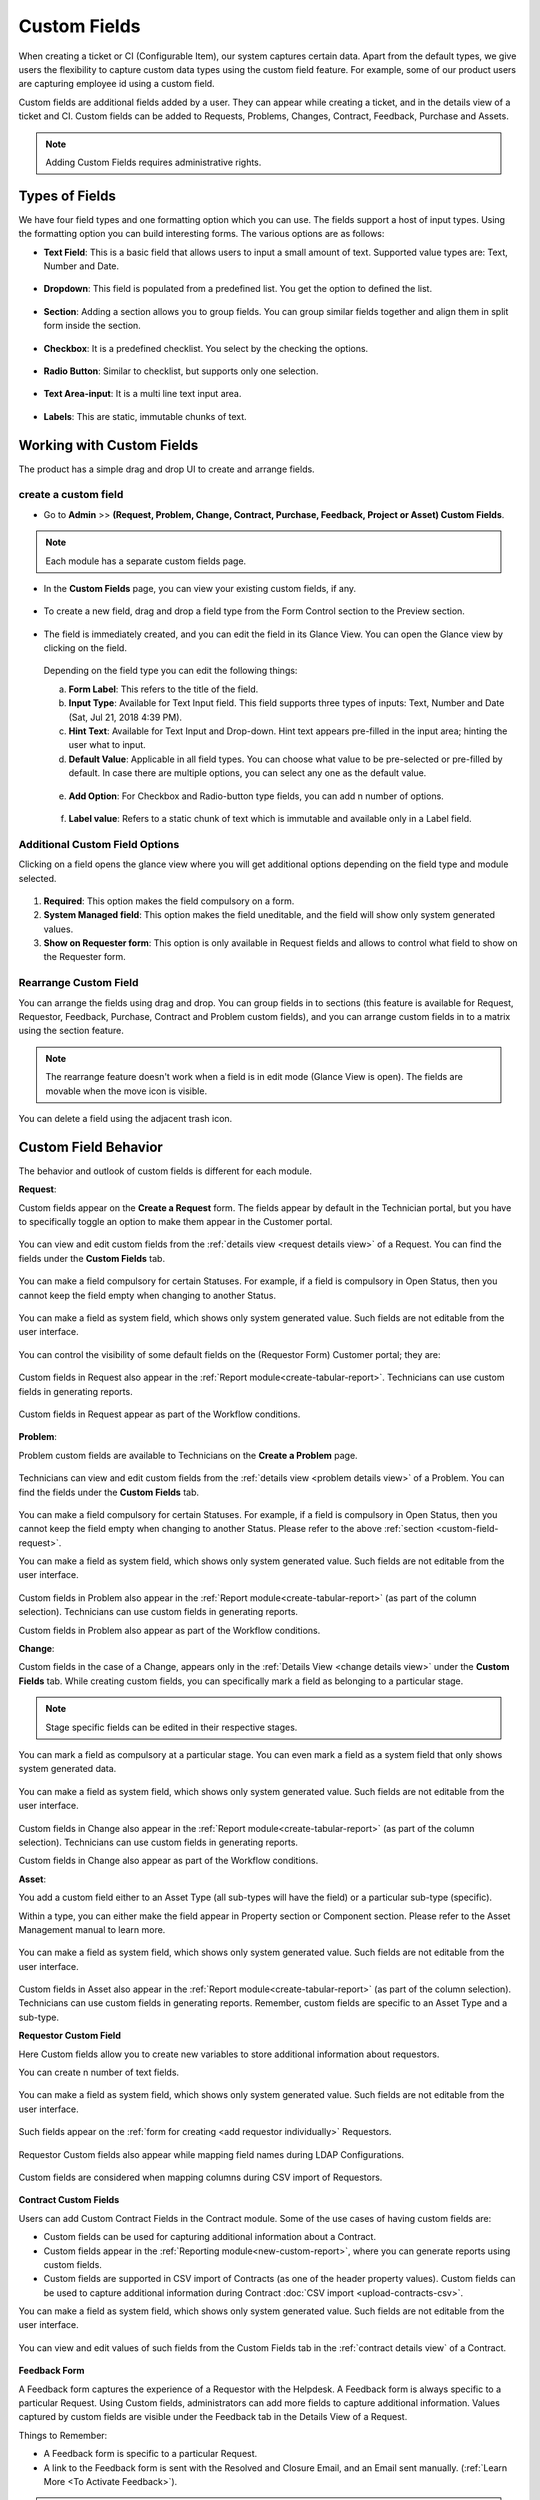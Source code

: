 .. _ad-custom-fields:

*************
Custom Fields
*************

When creating a ticket or CI (Configurable Item), our system captures certain data.
Apart from the default types, we give users the flexibility to capture custom data types using the 
custom field feature. For example, some of our product users are capturing employee id using a custom field. 

Custom fields are additional fields added by a user. They can appear
while creating a ticket, and in the details view of a ticket and CI.
Custom fields can be added to Requests, Problems, Changes, Contract, Feedback, Purchase and Assets.

.. note:: Adding Custom Fields requires administrative rights.

.. _ad-types-of-fields:

Types of Fields
===============

We have four field types and one formatting option which you can use. The fields support a host of input types. Using the
formatting option you can build interesting forms. The various options are as follows:

- **Text Field**: This is a basic field that allows users to input a small amount of text. Supported value types   
  are: Text, Number and Date.

.. _adf-94.5:
.. figure:: https://s3-ap-southeast-1.amazonaws.com/flotomate-resources/admin/AD-94.5.png
    :align: center
    :alt: figure 94.5 

- **Dropdown**: This field is populated from a predefined list. You get the option to defined the list.

.. _adf-94.6:
.. figure:: https://s3-ap-southeast-1.amazonaws.com/flotomate-resources/admin/AD-94.6.png
    :align: center
    :alt: figure 94.6 

- **Section**: Adding a section allows you to group fields. You can group similar fields together and align them in split form
  inside the section.  

.. _adf-94.7:
.. figure:: https://s3-ap-southeast-1.amazonaws.com/flotomate-resources/admin/AD-94.7.png
    :align: center
    :alt: figure 94.7 

- **Checkbox**: It is a predefined checklist. You select by the checking the options. 

.. _adf-94.8:
.. figure:: https://s3-ap-southeast-1.amazonaws.com/flotomate-resources/admin/AD-94.8.png
    :align: center
    :alt: figure 94.8 

- **Radio Button**: Similar to checklist, but supports only one selection.

.. _adf-94.9:
.. figure:: https://s3-ap-southeast-1.amazonaws.com/flotomate-resources/admin/AD-94.9.png
    :align: center
    :alt: figure 94.9

- **Text Area-input**: It is a multi line text input area. 

.. _adf-94.9.1:
.. figure:: https://s3-ap-southeast-1.amazonaws.com/flotomate-resources/admin/AD-94.9.1.png
    :align: center
    :alt: figure 94.9.1

- **Labels**: This are static, immutable chunks of text.

.. _adf-94.9.2:
.. figure:: https://s3-ap-southeast-1.amazonaws.com/flotomate-resources/admin/AD-94.9.2.png
    :align: center
    :alt: figure 94.9.2

Working with Custom Fields
==========================

The product has a simple drag and drop UI to create and arrange fields. 

.. _ad-create-custom-fields:

create a custom field
---------------------

- Go to **Admin** >> **(Request, Problem, Change, Contract, Purchase, Feedback, Project or Asset) Custom Fields**.

.. note:: Each module has a separate custom fields page.

.. _adf-95:
.. figure:: https://s3-ap-southeast-1.amazonaws.com/flotomate-resources/admin/AD-95.png
    :align: center
    :alt: figure 95

- In the **Custom Fields** page, you can view your existing custom
  fields, if any.

.. _adf-96:
.. figure:: https://s3-ap-southeast-1.amazonaws.com/flotomate-resources/admin/AD-96.png
    :align: center
    :alt: figure 96

- To create a new field, drag and drop a field type from the Form Control section to the Preview section. 

.. _adf-97:
.. figure:: https://s3-ap-southeast-1.amazonaws.com/flotomate-resources/admin/AD-97.png
    :align: center
    :alt: figure 97

- The field is immediately created, and you can edit the field in its Glance View. 
  You can open the Glance view by clicking on the field.

    .. _adf-98:
    .. figure:: https://s3-ap-southeast-1.amazonaws.com/flotomate-resources/admin/AD-98.png
        :align: center
        :alt: figure 98

  Depending on the field type you can edit the following things: 

  a. **Form Label**: This refers to the title of the field.

  b. **Input Type**: Available for Text Input field. This field supports three types of inputs: Text, Number and Date (Sat, Jul 21, 2018 4:39 PM).

  c. **Hint Text**: Available for Text Input and Drop-down. Hint text appears pre-filled in the input area; hinting the user what to
     input.  

  d. **Default Value**: Applicable in all field types. You can choose what value to be pre-selected or pre-filled by default.
     In case there are multiple options, you can select any one as the default value. 

    .. _adf-98.1:
    .. figure:: https://s3-ap-southeast-1.amazonaws.com/flotomate-resources/admin/AD-98.1.png
        :align: center
        :alt: figure 98.1 

  e. **Add Option**: For Checkbox and Radio-button type fields, you can add n number of options.

    .. _adf-98.2:
    .. figure:: https://s3-ap-southeast-1.amazonaws.com/flotomate-resources/admin/AD-98.2.png
        :align: center
        :alt: figure 98.2

  f. **Label value**: Refers to a static chunk of text which is immutable and available only in a Label field.        

Additional Custom Field Options
-------------------------------
Clicking on a field opens the glance view where you will get additional options depending on the field type and module selected. 

.. _ad-cus-1:
.. figure:: https://s3-ap-southeast-1.amazonaws.com/flotomate-resources/admin/ad-custom-field/AD-CUS-1.png
    :align: center
    :alt: figure 1

1. **Required**: This option makes the field compulsory on a form.

2. **System Managed field**: This option makes the field uneditable, and the field will show only system generated values.

3. **Show on Requester form**: This option is only available in Request fields and allows to control what field to show on the 
   Requester form.

Rearrange Custom Field
----------------------

You can arrange the fields using drag and drop. You can group fields in to sections (this feature is available for Request, 
Requestor, Feedback, Purchase, Contract and Problem custom fields), and
you can arrange custom fields in to a matrix using the section feature.

.. _adf-94.7:
.. figure:: https://s3-ap-southeast-1.amazonaws.com/flotomate-resources/admin/AD-94.7.png
    :align: center
    :alt: figure 94.7

.. note:: The rearrange feature doesn't work when a field is in edit mode (Glance View is open). 
          The fields are movable when the move icon is visible. 

.. _adf-98.4:
.. figure:: https://s3-ap-southeast-1.amazonaws.com/flotomate-resources/admin/AD-98.4.png
    :align: center
    :alt: figure 98.4

You can delete a field using the adjacent trash icon.     

Custom Field Behavior
=====================

The behavior and outlook of custom fields is different for each module.

.. _custom-field-request:

**Request**:

Custom fields appear on the **Create a Request** form. The fields appear by default in the Technician portal, but you have
to specifically toggle an option to make them appear in the Customer portal.

.. _adf-98.3:
.. figure:: https://s3-ap-southeast-1.amazonaws.com/flotomate-resources/admin/AD-98.3.png
    :align: center
    :alt: figure 98.3
            
.. _adf-99:
.. figure:: https://s3-ap-southeast-1.amazonaws.com/flotomate-resources/admin/AD-99.png
    :align: center
    :alt: figure 99

You can view and edit custom fields from the :ref:`details view <request details view>` of a Request. You can find the fields
under the **Custom Fields** tab. 

.. _adf-100:
.. figure:: https://s3-ap-southeast-1.amazonaws.com/flotomate-resources/admin/AD-100.png
     :align: center
     :alt: figure 100

You can make a field compulsory for certain Statuses. For example, if a field is compulsory in Open Status, then you cannot
keep the field empty when changing to another Status.

.. _adf-100.1:
.. figure:: https://s3-ap-southeast-1.amazonaws.com/flotomate-resources/admin/AD-100.1.png
     :align: center
     :alt: figure 100.1    
    
You can make a field as system field, which shows only system generated value. Such fields are not editable from the user interface.

.. _ad-cus-3:
.. figure:: https://s3-ap-southeast-1.amazonaws.com/flotomate-resources/admin/ad-custom-field/AD-CUS-3.png
    :align: center
    :alt: figure 3

You can control the visibility of some default fields on the (Requestor Form) Customer portal; they are:

.. _adf-100.1.1:
.. figure:: https://s3-ap-southeast-1.amazonaws.com/flotomate-resources/admin/AD-100.1.1.png
     :align: center
     :alt: figure 100.1.1

Custom fields in Request also appear in the :ref:`Report module<create-tabular-report>`. Technicians can use custom fields in generating reports. 

.. _adf-100.1.2:
.. figure:: https://s3-ap-southeast-1.amazonaws.com/flotomate-resources/admin/AD-100.1.2.png
     :align: center
     :alt: figure 100.1.2

Custom fields in Request appear as part of the Workflow conditions.

.. _ad-cus-2:
.. figure:: https://s3-ap-southeast-1.amazonaws.com/flotomate-resources/admin/ad-custom-field/AD-CUS-2.png
    :align: center
    :alt: figure 2

**Problem**:

Problem custom fields are available to Technicians on the **Create a Problem** page.

.. _adf-100.2:
.. figure:: https://s3-ap-southeast-1.amazonaws.com/flotomate-resources/admin/AD-100.2.png
     :align: center
     :alt: figure 100.2

Technicians can view and edit custom fields from the :ref:`details view <problem details view>` of a Problem. 
You can find the fields under the **Custom Fields** tab. 

.. _adf-101:
.. figure:: https://s3-ap-southeast-1.amazonaws.com/flotomate-resources/admin/AD-101.png
        :align: center
        :alt: figure 101

You can make a field compulsory for certain Statuses. For example,
if a field is compulsory in Open Status, then you cannot keep the
field empty when changing to another Status. Please refer to the above :ref:`section <custom-field-request>`.

You can make a field as system field, which shows only system generated value. Such fields are not editable from the user interface.

.. _ad-cus-3:
.. figure:: https://s3-ap-southeast-1.amazonaws.com/flotomate-resources/admin/ad-custom-field/AD-CUS-3.png
    :align: center
    :alt: figure 3

Custom fields in Problem also appear in the :ref:`Report module<create-tabular-report>` (as part of the column selection). 
Technicians can use custom fields in generating reports. 

Custom fields in Problem also appear as part of the Workflow conditions.

**Change**:

Custom fields in the case of a Change, appears only in the :ref:`Details View <change details view>` under the **Custom Fields** tab.
While creating custom fields, you can specifically mark a field as belonging to a particular stage.

.. _adf-102:
.. figure:: https://s3-ap-southeast-1.amazonaws.com/flotomate-resources/admin/AD-102.png
     :align: center
     :alt: figure 102

.. _adf-102.1:
.. figure:: https://s3-ap-southeast-1.amazonaws.com/flotomate-resources/admin/AD-102.1.png
     :align: center
     :alt: figure 102.1

.. _adf-103:
.. figure:: https://s3-ap-southeast-1.amazonaws.com/flotomate-resources/admin/AD-103.png
     :align: center
     :alt: figure 103

.. note:: Stage specific fields can be edited in their respective stages.     

You can mark a field as compulsory at a particular stage. You can even mark a field as a system field that only shows system 
generated data. 

.. _adf-102.2:
.. figure:: https://s3-ap-southeast-1.amazonaws.com/flotomate-resources/admin/AD-102.2.png
     :align: center
     :alt: figure 102.2

You can make a field as system field, which shows only system generated value. Such fields are not editable from the user interface.

.. _ad-cus-3:
.. figure:: https://s3-ap-southeast-1.amazonaws.com/flotomate-resources/admin/ad-custom-field/AD-CUS-3.png
    :align: center
    :alt: figure 3

Custom fields in Change also appear in the :ref:`Report module<create-tabular-report>` (as part of the column selection). 
Technicians can use custom fields in generating reports.     

Custom fields in Change also appear as part of the Workflow conditions.


**Asset**:

You add a custom field either to an Asset Type (all sub-types will have the field) or a particular sub-type (specific).

Within a type, you can either make the field appear in Property section or Component section. Please refer to the Asset
Management manual to learn more.

.. _adf-102.3:
.. figure:: https://s3-ap-southeast-1.amazonaws.com/flotomate-resources/admin/AD-102.3.png
     :align: center
     :alt: figure 102.3

.. _adf-102.4:
.. figure:: https://s3-ap-southeast-1.amazonaws.com/flotomate-resources/admin/AD-102.4.png
     :align: center
     :alt: figure 102.4

.. _adf-102.5:
.. figure:: https://s3-ap-southeast-1.amazonaws.com/flotomate-resources/admin/AD-102.5.png
     :align: center
     :alt: figure 102.5

You can make a field as system field, which shows only system generated value. Such fields are not editable from the user interface.

.. _ad-cus-3:
.. figure:: https://s3-ap-southeast-1.amazonaws.com/flotomate-resources/admin/ad-custom-field/AD-CUS-3.png
    :align: center
    :alt: figure 3

Custom fields in Asset also appear in the :ref:`Report module<create-tabular-report>` (as part of the column selection). 
Technicians can use custom fields in generating reports. Remember, custom fields are specific to an Asset Type and a sub-type.               

.. _requestor-custom-field:

**Requestor Custom Field**
       
Here Custom fields allow you to create new variables to store additional information about requestors.

You can create n number of text fields.

.. _adf-103.1:
.. figure:: https://s3-ap-southeast-1.amazonaws.com/flotomate-resources/admin/AD-103.1.png
        :align: center
        :alt: figure 103.1
        
You can make a field as system field, which shows only system generated value. Such fields are not editable from the user interface.

.. _ad-cus-4:
.. figure:: https://s3-ap-southeast-1.amazonaws.com/flotomate-resources/admin/ad-custom-field/AD-CUS-4.png
    :align: center
    :alt: figure 4

Such fields appear on the :ref:`form for creating <add requestor individually>` Requestors.

.. _adf-103.2:
.. figure:: https://s3-ap-southeast-1.amazonaws.com/flotomate-resources/admin/AD-103.2.png
        :align: center
        :alt: figure 103.2

Requestor Custom fields also appear while mapping field names during LDAP Configurations.

.. _adf-103.3:
.. figure:: https://s3-ap-southeast-1.amazonaws.com/flotomate-resources/admin/AD-103.3.png
        :align: center
        :alt: figure 103.3

Custom fields are considered when mapping columns during CSV import of Requestors.

.. _adf-103.4:
.. figure:: https://s3-ap-southeast-1.amazonaws.com/flotomate-resources/admin/AD-103.4.png
        :align: center
        :alt: figure 103.4

**Contract Custom Fields**

Users can add Custom Contract Fields in the Contract module. Some of the use cases of having custom fields are:

- Custom fields can be used for capturing additional information about a Contract.

- Custom fields appear in the :ref:`Reporting module<new-custom-report>`, where you can generate reports using custom fields.

- Custom fields are supported in CSV import of Contracts (as one of the header property values). Custom fields can be used to capture additional information during Contract
  :doc:`CSV import <upload-contracts-csv>`.

You can make a field as system field, which shows only system generated value. Such fields are not editable from the user interface.

.. _ad-cus-5:
.. figure:: https://s3-ap-southeast-1.amazonaws.com/flotomate-resources/admin/ad-custom-field/AD-CUS-5.png
    :align: center
    :alt: figure 5

You can view and edit values of such fields from the Custom Fields tab in the :ref:`contract details view` of a Contract.

.. _adf-103.5:
.. figure:: https://s3-ap-southeast-1.amazonaws.com/flotomate-resources/admin/AD-103.5.png
     :align: center
     :alt: figure 103.5

**Feedback Form**

A Feedback form captures the experience of a Requestor with the Helpdesk. A Feedback form is always specific to a particular
Request. Using Custom fields, administrators can add more fields to capture additional information. Values captured by custom fields 
are visible under the Feedback tab in the Details View of a Request.

Things to Remember:

- A Feedback form is specific to a particular Request.

- A link to the Feedback form is sent with the Resolved and Closure Email, and an Email sent manually.
  (:ref:`Learn More <To Activate Feedback>`).

.. note:: You can make a field as system field, which shows only system generated value. 
          Such fields are not editable from the user interface. :ref:`Learn more <Additional Custom Field Options>`.

The Actual Feedback Form:

.. _adf-103.6:
.. figure:: https://s3-ap-southeast-1.amazonaws.com/flotomate-resources/admin/AD-103.6.png
     :align: center
     :alt: figure 103.6

The information captured by a Feedback form is visible in the following places. 

.. _adf-103.7:
.. figure:: https://s3-ap-southeast-1.amazonaws.com/flotomate-resources/admin/AD-103.7.png
     :align: center
     :alt: figure 103.7

**Purchase Custom Field**

Custom fields appear on the :ref:`Edit a PO page <Open Edit a Purchase Order Page>`.  Custom fields can be accessed from 
**Admin** >> **Purchase Custom Fields**.

.. _pur-50:
.. figure:: https://s3-ap-southeast-1.amazonaws.com/flotomate-resources/purchase-management/PUR-50.png
    :align: center
    :alt: figure 50

There are two class of Purchase Custom Fields:

- **General Details**: This class of custom fields appear under the Additional Information section of :ref:`Edit a PO page <Open Edit a Purchase Order Page>`.
 
- **Purchase Items**: These are Text fields that support only numbers, and they either add or subtract to the Net Total price of a 
  Purchase Order (excluding or including shipping). 

Learn More about :ref:`Purchase Custom Fields`. 